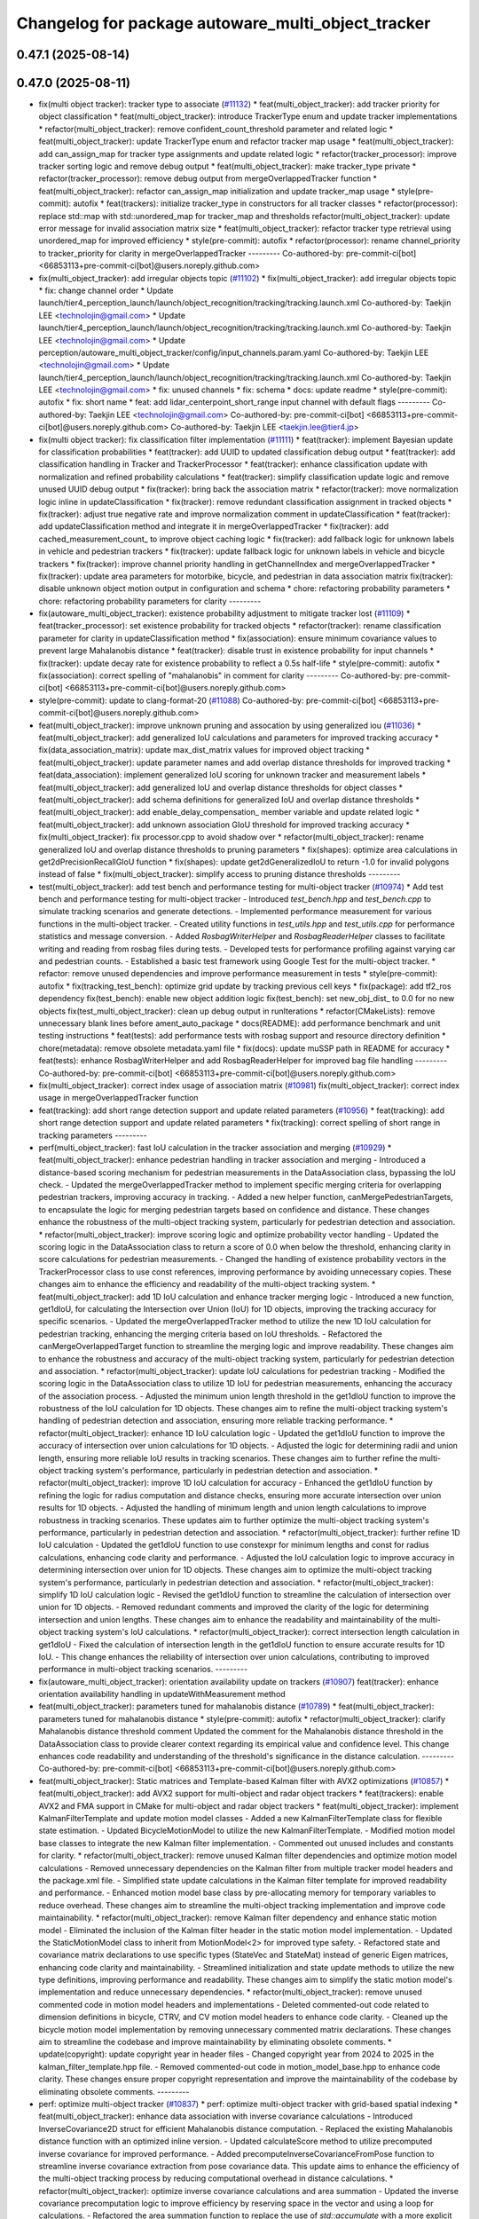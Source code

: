 ^^^^^^^^^^^^^^^^^^^^^^^^^^^^^^^^^^^^^^^^^^^^^^^^^^^
Changelog for package autoware_multi_object_tracker
^^^^^^^^^^^^^^^^^^^^^^^^^^^^^^^^^^^^^^^^^^^^^^^^^^^

0.47.1 (2025-08-14)
-------------------

0.47.0 (2025-08-11)
-------------------
* fix(multi object tracker): tracker type to associate (`#11132 <https://github.com/autowarefoundation/autoware_universe/issues/11132>`_)
  * feat(multi_object_tracker): add tracker priority for object classification
  * feat(multi_object_tracker): introduce TrackerType enum and update tracker implementations
  * refactor(multi_object_tracker): remove confident_count_threshold parameter and related logic
  * feat(multi_object_tracker): update TrackerType enum and refactor tracker map usage
  * feat(multi_object_tracker): add can_assign_map for tracker type assignments and update related logic
  * refactor(tracker_processor): improve tracker sorting logic and remove debug output
  * feat(multi_object_tracker): make tracker_type private
  * refactor(tracker_processor): remove debug output from mergeOverlappedTracker function
  * feat(multi_object_tracker): refactor can_assign_map initialization and update tracker_map usage
  * style(pre-commit): autofix
  * feat(trackers): initialize tracker_type in constructors for all tracker classes
  * refactor(processor): replace std::map with std::unordered_map for tracker_map and thresholds
  refactor(multi_object_tracker): update error message for invalid association matrix size
  * feat(multi_object_tracker): refactor tracker type retrieval using unordered_map for improved efficiency
  * style(pre-commit): autofix
  * refactor(processor): rename channel_priority to tracker_priority for clarity in mergeOverlappedTracker
  ---------
  Co-authored-by: pre-commit-ci[bot] <66853113+pre-commit-ci[bot]@users.noreply.github.com>
* fix(multi_object_tracker): add irregular objects topic (`#11102 <https://github.com/autowarefoundation/autoware_universe/issues/11102>`_)
  * fix(multi_object_tracker): add irregular objects topic
  * fix: change channel order
  * Update launch/tier4_perception_launch/launch/object_recognition/tracking/tracking.launch.xml
  Co-authored-by: Taekjin LEE <technolojin@gmail.com>
  * Update launch/tier4_perception_launch/launch/object_recognition/tracking/tracking.launch.xml
  Co-authored-by: Taekjin LEE <technolojin@gmail.com>
  * Update perception/autoware_multi_object_tracker/config/input_channels.param.yaml
  Co-authored-by: Taekjin LEE <technolojin@gmail.com>
  * Update launch/tier4_perception_launch/launch/object_recognition/tracking/tracking.launch.xml
  Co-authored-by: Taekjin LEE <technolojin@gmail.com>
  * fix: unused channels
  * fix: schema
  * docs: update readme
  * style(pre-commit): autofix
  * fix: short name
  * feat: add lidar_centerpoint_short_range input channel with default flags
  ---------
  Co-authored-by: Taekjin LEE <technolojin@gmail.com>
  Co-authored-by: pre-commit-ci[bot] <66853113+pre-commit-ci[bot]@users.noreply.github.com>
  Co-authored-by: Taekjin LEE <taekjin.lee@tier4.jp>
* fix(multi object tracker): fix classification filter implementation (`#11111 <https://github.com/autowarefoundation/autoware_universe/issues/11111>`_)
  * feat(tracker): implement Bayesian update for classification probabilities
  * feat(tracker): add UUID to updated classification debug output
  * feat(tracker): add classification handling in Tracker and TrackerProcessor
  * feat(tracker): enhance classification update with normalization and refined probability calculations
  * feat(tracker): simplify classification update logic and remove unused UUID debug output
  * fix(tracker): bring back the association matrix
  * refactor(tracker): move normalization logic inline in updateClassification
  * fix(tracker): remove redundant classification assignment in tracked objects
  * fix(tracker): adjust true negative rate and improve normalization comment in updateClassification
  * feat(tracker): add updateClassification method and integrate it in mergeOverlappedTracker
  * fix(tracker): add cached_measurement_count\_ to improve object caching logic
  * fix(tracker): add fallback logic for unknown labels in vehicle and pedestrian trackers
  * fix(tracker): update fallback logic for unknown labels in vehicle and bicycle trackers
  * fix(tracker): improve channel priority handling in getChannelIndex and mergeOverlappedTracker
  * fix(tracker): update area parameters for motorbike, bicycle, and pedestrian in data association matrix
  fix(tracker): disable unknown object motion output in configuration and schema
  * chore: refactoring probability parameters
  * chore: refactoring probability parameters for clarity
  ---------
* fix(autoware_multi_object_tracker): existence probability adjustment to mitigate tracker lost  (`#11109 <https://github.com/autowarefoundation/autoware_universe/issues/11109>`_)
  * feat(tracker_processor): set existence probability for tracked objects
  * refactor(tracker): rename classification parameter for clarity in updateClassification method
  * fix(association): ensure minimum covariance values to prevent large Mahalanobis distance
  * feat(tracker): disable trust in existence probability for input channels
  * fix(tracker): update decay rate for existence probability to reflect a 0.5s half-life
  * style(pre-commit): autofix
  * fix(association): correct spelling of "mahalanobis" in comment for clarity
  ---------
  Co-authored-by: pre-commit-ci[bot] <66853113+pre-commit-ci[bot]@users.noreply.github.com>
* style(pre-commit): update to clang-format-20 (`#11088 <https://github.com/autowarefoundation/autoware_universe/issues/11088>`_)
  Co-authored-by: pre-commit-ci[bot] <66853113+pre-commit-ci[bot]@users.noreply.github.com>
* feat(multi_object_tracker): improve unknown pruning and assocation by using generalized iou (`#11036 <https://github.com/autowarefoundation/autoware_universe/issues/11036>`_)
  * feat(multi_object_tracker): add generalized IoU calculations and parameters for improved tracking accuracy
  * fix(data_association_matrix): update max_dist_matrix values for improved object tracking
  * feat(multi_object_tracker): update parameter names and add overlap distance thresholds for improved tracking
  * feat(data_association): implement generalized IoU scoring for unknown tracker and measurement labels
  * feat(multi_object_tracker): add generalized IoU and overlap distance thresholds for object classes
  * feat(multi_object_tracker): add schema definitions for generalized IoU and overlap distance thresholds
  * feat(multi_object_tracker): add enable_delay_compensation\_ member variable and update related logic
  * feat(multi_object_tracker): add unknown association GIoU threshold for improved tracking accuracy
  * fix(multi_object_tracker): fix processor.cpp to avoid shadow over
  * refactor(multi_object_tracker): rename generalized IoU and overlap distance thresholds to pruning parameters
  * fix(shapes): optimize area calculations in get2dPrecisionRecallGIoU function
  * fix(shapes): update get2dGeneralizedIoU to return -1.0 for invalid polygons instead of false
  * fix(multi_object_tracker): simplify access to pruning distance thresholds
  ---------
* test(multi_object_tracker): add test bench and performance testing for multi-object tracker (`#10974 <https://github.com/autowarefoundation/autoware_universe/issues/10974>`_)
  * Add test bench and performance testing for multi-object tracker
  - Introduced `test_bench.hpp` and `test_bench.cpp` to simulate tracking scenarios and generate detections.
  - Implemented performance measurement for various functions in the multi-object tracker.
  - Created utility functions in `test_utils.hpp` and `test_utils.cpp` for performance statistics and message conversion.
  - Added `RosbagWriterHelper` and `RosbagReaderHelper` classes to facilitate writing and reading from rosbag files during tests.
  - Developed tests for performance profiling against varying car and pedestrian counts.
  - Established a basic test framework using Google Test for the multi-object tracker.
  * refactor: remove unused dependencies and improve performance measurement in tests
  * style(pre-commit): autofix
  * fix(tracking_test_bench): optimize grid update by tracking previous cell keys
  * fix(package): add tf2_ros dependency
  fix(test_bench): enable new object addition logic
  fix(test_bench): set new_obj_dist\_ to 0.0 for no new objects
  fix(test_multi_object_tracker): clean up debug output in runIterations
  * refactor(CMakeLists): remove unnecessary blank lines before ament_auto_package
  * docs(README): add performance benchmark and unit testing instructions
  * feat(tests): add performance tests with rosbag support and resource directory definition
  * chore(metadata): remove obsolete metadata.yaml file
  * fix(docs): update muSSP path in README for accuracy
  * feat(tests): enhance RosbagWriterHelper and add RosbagReaderHelper for improved bag file handling
  ---------
  Co-authored-by: pre-commit-ci[bot] <66853113+pre-commit-ci[bot]@users.noreply.github.com>
* fix(multi_object_tracker): correct index usage of association matrix (`#10981 <https://github.com/autowarefoundation/autoware_universe/issues/10981>`_)
  fix(multi_object_tracker): correct index usage in mergeOverlappedTracker function
* feat(tracking): add short range detection support and update related parameters (`#10956 <https://github.com/autowarefoundation/autoware_universe/issues/10956>`_)
  * feat(tracking): add short range detection support and update related parameters
  * fix(tracking): correct spelling of short range in tracking parameters
  ---------
* perf(multi_object_tracker): fast IoU calculation in the tracker association and merging (`#10929 <https://github.com/autowarefoundation/autoware_universe/issues/10929>`_)
  * feat(multi_object_tracker): enhance pedestrian handling in tracker association and merging
  - Introduced a distance-based scoring mechanism for pedestrian measurements in the DataAssociation class, bypassing the IoU check.
  - Updated the mergeOverlappedTracker method to implement specific merging criteria for overlapping pedestrian trackers, improving accuracy in tracking.
  - Added a new helper function, canMergePedestrianTargets, to encapsulate the logic for merging pedestrian targets based on confidence and distance.
  These changes enhance the robustness of the multi-object tracking system, particularly for pedestrian detection and association.
  * refactor(multi_object_tracker): improve scoring logic and optimize probability vector handling
  - Updated the scoring logic in the DataAssociation class to return a score of 0.0 when below the threshold, enhancing clarity in score calculations for pedestrian measurements.
  - Changed the handling of existence probability vectors in the TrackerProcessor class to use const references, improving performance by avoiding unnecessary copies.
  These changes aim to enhance the efficiency and readability of the multi-object tracking system.
  * feat(multi_object_tracker): add 1D IoU calculation and enhance tracker merging logic
  - Introduced a new function, get1dIoU, for calculating the Intersection over Union (IoU) for 1D objects, improving the tracking accuracy for specific scenarios.
  - Updated the mergeOverlappedTracker method to utilize the new 1D IoU calculation for pedestrian tracking, enhancing the merging criteria based on IoU thresholds.
  - Refactored the canMergeOverlappedTarget function to streamline the merging logic and improve readability.
  These changes aim to enhance the robustness and accuracy of the multi-object tracking system, particularly for pedestrian detection and association.
  * refactor(multi_object_tracker): update IoU calculations for pedestrian tracking
  - Modified the scoring logic in the DataAssociation class to utilize 1D IoU for pedestrian measurements, enhancing the accuracy of the association process.
  - Adjusted the minimum union length threshold in the get1dIoU function to improve the robustness of the IoU calculation for 1D objects.
  These changes aim to refine the multi-object tracking system's handling of pedestrian detection and association, ensuring more reliable tracking performance.
  * refactor(multi_object_tracker): enhance 1D IoU calculation logic
  - Updated the get1dIoU function to improve the accuracy of intersection over union calculations for 1D objects.
  - Adjusted the logic for determining radii and union length, ensuring more reliable IoU results in tracking scenarios.
  These changes aim to further refine the multi-object tracking system's performance, particularly in pedestrian detection and association.
  * refactor(multi_object_tracker): improve 1D IoU calculation for accuracy
  - Enhanced the get1dIoU function by refining the logic for radius computation and distance checks, ensuring more accurate intersection over union results for 1D objects.
  - Adjusted the handling of minimum length and union length calculations to improve robustness in tracking scenarios.
  These updates aim to further optimize the multi-object tracking system's performance, particularly in pedestrian detection and association.
  * refactor(multi_object_tracker): further refine 1D IoU calculation
  - Updated the get1dIoU function to use constexpr for minimum lengths and const for radius calculations, enhancing code clarity and performance.
  - Adjusted the IoU calculation logic to improve accuracy in determining intersection over union for 1D objects.
  These changes aim to optimize the multi-object tracking system's performance, particularly in pedestrian detection and association.
  * refactor(multi_object_tracker): simplify 1D IoU calculation logic
  - Revised the get1dIoU function to streamline the calculation of intersection over union for 1D objects.
  - Removed redundant comments and improved the clarity of the logic for determining intersection and union lengths.
  These changes aim to enhance the readability and maintainability of the multi-object tracking system's IoU calculations.
  * refactor(multi_object_tracker): correct intersection length calculation in get1dIoU
  - Fixed the calculation of intersection length in the get1dIoU function to ensure accurate results for 1D IoU.
  - This change enhances the reliability of intersection over union calculations, contributing to improved performance in multi-object tracking scenarios.
  ---------
* fix(autoware_multi_object_tracker): orientation availability update on trackers (`#10907 <https://github.com/autowarefoundation/autoware_universe/issues/10907>`_)
  feat(tracker): enhance orientation availability handling in updateWithMeasurement method
* feat(multi_object_tracker):  parameters tuned for mahalanobis distance (`#10789 <https://github.com/autowarefoundation/autoware_universe/issues/10789>`_)
  * feat(multi_object_tracker):  parameters tuned for mahalanobis distance
  * style(pre-commit): autofix
  * refactor(multi_object_tracker): clarify Mahalanobis distance threshold comment
  Updated the comment for the Mahalanobis distance threshold in the DataAssociation class to provide clearer context regarding its empirical value and confidence level. This change enhances code readability and understanding of the threshold's significance in the distance calculation.
  ---------
  Co-authored-by: pre-commit-ci[bot] <66853113+pre-commit-ci[bot]@users.noreply.github.com>
* feat(multi_object_tracker):  Static matrices and Template-based Kalman filter with AVX2 optimizations (`#10857 <https://github.com/autowarefoundation/autoware_universe/issues/10857>`_)
  * feat(multi_object_tracker): add AVX2 support for multi-object and radar object trackers
  * feat(trackers): enable AVX2 and FMA support in CMake for multi-object and radar object trackers
  * feat(multi_object_tracker): implement KalmanFilterTemplate and update motion model classes
  - Added a new KalmanFilterTemplate class for flexible state estimation.
  - Updated BicycleMotionModel to utilize the new KalmanFilterTemplate.
  - Modified motion model base classes to integrate the new Kalman filter implementation.
  - Commented out unused includes and constants for clarity.
  * refactor(multi_object_tracker): remove unused Kalman filter dependencies and optimize motion model calculations
  - Removed unnecessary dependencies on the Kalman filter from multiple tracker model headers and the package.xml file.
  - Simplified state update calculations in the Kalman filter template for improved readability and performance.
  - Enhanced motion model base class by pre-allocating memory for temporary variables to reduce overhead.
  These changes aim to streamline the multi-object tracking implementation and improve code maintainability.
  * refactor(multi_object_tracker): remove Kalman filter dependency and enhance static motion model
  - Eliminated the inclusion of the Kalman filter header in the static motion model implementation.
  - Updated the StaticMotionModel class to inherit from MotionModel<2> for improved type safety.
  - Refactored state and covariance matrix declarations to use specific types (StateVec and StateMat) instead of generic Eigen matrices, enhancing code clarity and maintainability.
  - Streamlined initialization and state update methods to utilize the new type definitions, improving performance and readability.
  These changes aim to simplify the static motion model's implementation and reduce unnecessary dependencies.
  * refactor(multi_object_tracker): remove unused commented code in motion model headers and implementations
  - Deleted commented-out code related to dimension definitions in bicycle, CTRV, and CV motion model headers to enhance code clarity.
  - Cleaned up the bicycle motion model implementation by removing unnecessary commented matrix declarations.
  These changes aim to streamline the codebase and improve maintainability by eliminating obsolete comments.
  * update(copyright): update copyright year in header files
  - Changed copyright year from 2024 to 2025 in the kalman_filter_template.hpp file.
  - Removed commented-out code in motion_model_base.hpp to enhance code clarity.
  These changes ensure proper copyright representation and improve the maintainability of the codebase by eliminating obsolete comments.
  ---------
* perf: optimize multi-object tracker  (`#10837 <https://github.com/autowarefoundation/autoware_universe/issues/10837>`_)
  * perf: optimize multi-object tracker with grid-based spatial indexing
  * feat(multi_object_tracker): enhance data association with inverse covariance calculations
  - Introduced InverseCovariance2D struct for efficient Mahalanobis distance computation.
  - Replaced the existing Mahalanobis distance function with an optimized inline version.
  - Updated calculateScore method to utilize precomputed inverse covariance for improved performance.
  - Added precomputeInverseCovarianceFromPose function to streamline inverse covariance extraction from pose covariance data.
  This update aims to enhance the efficiency of the multi-object tracking process by reducing computational overhead in distance calculations.
  * refactor(multi_object_tracker): optimize inverse covariance calculations and area summation
  - Updated the inverse covariance precomputation logic to improve efficiency by reserving space in the vector and using a loop for calculations.
  - Refactored the area summation function to replace the use of `std::accumulate` with a more explicit loop for clarity and potential performance gains.
  - Enhanced eigenvalue calculation in the tracker model for better performance with a direct approach for 2x2 matrices.
  These changes aim to streamline the multi-object tracking process and improve computational efficiency.
  * refactor(multi_object_tracker): clean up code and remove unused benchmarking
  - Removed commented-out test code from CMakeLists.txt to streamline the build process.
  - Eliminated unused benchmarking code and associated variables from association.cpp to enhance readability and maintainability.
  - Refactored area summation in shapes.cpp to use a more concise approach with `std::accumulate`.
  These changes aim to improve code clarity and reduce unnecessary complexity in the multi-object tracker module.
  * refactor(multi_object_tracker): rename variable for clarity in association calculations
  - Renamed `inv_covs` to `inverse_covariances` for improved readability and understanding of the code.
  - Updated references in the `calcScoreMatrix` method to reflect the new variable name.
  These changes enhance code clarity without altering functionality in the multi-object tracking module.
  * refactor(multi_object_tracker): rename inverse covariance variable for clarity
  - Renamed `inverse_covariances` to `tracker_inverse_covariances` in the `calcScoreMatrix` method to enhance code readability.
  - Removed unused commented-out code related to covariance calculation.
  These changes improve the clarity of the multi-object tracking code without affecting its functionality.
  * refactor(association): remove unused Mahalanobis distance function
  - Deleted the inline `getMahalanobisDistance` function from the association module as it was not utilized in the current implementation. This cleanup enhances code maintainability and readability.
  ---------
  Co-authored-by: Taekjin LEE <taekjin.lee@tier4.jp>
* feat(autoware_multi_object_tracker): unknown as static object (`#10771 <https://github.com/autowarefoundation/autoware_universe/issues/10771>`_)
  * feat(multi_object_tracker): add unknown object velocity estimation feature
  - Introduced a new parameter `enable_unknown_object_velocity_estimation` in the configuration to control velocity estimation for unknown objects.
  - Updated the `UnknownTracker` class to accept a boolean flag for enabling velocity estimation, modifying its behavior accordingly.
  - Adjusted the `createNewTracker` method to utilize the new configuration parameter when instantiating `UnknownTracker`.
  - Enhanced the logic in the `UnknownTracker` methods to conditionally execute based on the velocity estimation flag.
  This change improves the tracking capabilities by allowing for optional velocity estimation of unknown objects.
  * fix(unknown_tracker): correct velocity estimation logic in UnknownTracker
  - Removed the unnecessary check for `enable_velocity_estimation\_` when accessing object velocity.
  - Updated the predict method to return true when velocity estimation is not enabled, simplifying the control flow.
  These changes enhance the clarity and functionality of the UnknownTracker's velocity estimation process.
  * style(pre-commit): autofix
  * feat(static_motion_model): implement static motion model for unknown tracker
  - Added a new StaticMotionModel class to handle tracking without velocity estimation.
  - Integrated StaticMotionModel into the UnknownTracker, allowing it to switch between dynamic and static motion models based on the velocity estimation flag.
  - Updated initialization and state prediction methods to accommodate the new static model, enhancing tracking capabilities for stationary objects.
  This change improves the flexibility and robustness of the tracking system by enabling static tracking when velocity estimation is not applicable.
  * style(pre-commit): autofix
  * Revert "style(pre-commit): autofix"
  This reverts commit 4bbfa0e8df70b5e29880a808176a97cdc889f413.
  * Revert "feat(static_motion_model): implement static motion model for unknown tracker"
  This reverts commit 7984b448f16e26c845ab0ad3b37403e1e2dc68ac.
  * Revert "Revert "feat(static_motion_model): implement static motion model for unknown tracker""
  This reverts commit 87fd7f63d34fef644874476a477ba0d041099712.
  * feat(unknown_tracker): enhance tracking with improved motion model and local offset adjustment
  - Updated the UnknownTracker to better handle velocity estimation, allowing for dynamic and static motion models based on the `enable_velocity_estimation\_` flag.
  - Improved initialization of motion parameters and covariance matrices for both dynamic and static models.
  - Added logic to adjust footprint points based on local offsets derived from the object's pose, enhancing tracking accuracy.
  - Refactored code for clarity and maintainability, ensuring consistent handling of object states.
  These changes significantly improve the tracking capabilities and robustness of the UnknownTracker in various scenarios.
  * fix(unknown_tracker): adjust motion model parameters for improved tracking
  - Updated the standard deviation values for the motion model in the UnknownTracker to enhance tracking accuracy.
  - Removed unnecessary commented code to improve code clarity.
  These changes refine the motion model's performance, particularly in static scenarios.
  * refactor(shapes): optimize bounding box calculation in convertConvexHullToBoundingBox
  - Introduced local variable for footprint points to enhance readability and performance.
  - Pre-allocated boundary values using the first point to reduce unnecessary comparisons.
  - Replaced std::max and std::min with direct comparisons for efficiency.
  - Simplified center calculation to avoid redundant operations.
  - Used references in footprint point adjustments to minimize copying.
  These changes improve the efficiency and clarity of the bounding box calculation process in the object model.
  * refactor(unknown_tracker): optimize offset calculation and improve readability
  - Introduced local variables for original position coordinates to enhance clarity.
  - Simplified the transformation of global offsets to local coordinates by pre-calculating rotation values.
  - Streamlined footprint point adjustments to improve performance and maintainability.
  These changes enhance the efficiency and readability of the UnknownTracker's object tracking logic.
  * style(pre-commit): autofix
  * chore: adjust motion model parameter q_stddev_x
  * feat(multi_object_tracker): enhance tracking capabilities with new parameters and method adjustments
  - Enabled unknown object velocity estimation and added an option for position extrapolation in the multi-object tracker configuration.
  - Updated the `getTrackedObject` method across various tracker models to include a `to_publish` parameter, allowing for more flexible object retrieval.
  - Adjusted the implementation of `getTrackedObject` in the `UnknownTracker` to conditionally limit time based on the latest measurement when extrapolation is disabled.
  These changes improve the flexibility and accuracy
  of the tracking system, particularly in handling unknown objects.
  * fix(unknown_tracker): update motion model parameters for enhanced tracking accuracy
  - Increased the standard deviation values for the motion model parameters in the UnknownTracker to improve tracking performance.
  - Adjusted q_stddev_x and q_stddev_y to 1.5, and q_stddev_vx and q_stddev_vy to 9.8 * 0.5, optimizing the model for better responsiveness.
  These changes refine the motion model's effectiveness, particularly in dynamic tracking scenarios.
  * refactor(unknown_tracker): rename extrapolation parameter and adjust logic for motion output
  - Renamed the parameter `enable_unknown_object_extrapolation` to `enable_unknown_object_motion_output` for clarity in configuration.
  - Updated the `UnknownTracker` class to reflect this change, modifying constructor and method signatures accordingly.
  - Adjusted logic in `getTrackedObject` to handle motion output conditions, ensuring proper behavior when motion output is disabled.
  These changes enhance the clarity and functionality of the tracking system, particularly in managing unknown object states.
  * feat(unknown_tracker): add last_shape and last_pose for improved tracking state management
  - Introduced `last_shape\_` and `last_pose\_` members to the `UnknownTracker` class to maintain the previous state of the tracked object.
  - Updated the `measure` method to store the current pose in `last_pose\_` for future reference.
  - Modified the `getTrackedObject` method to utilize `last_pose\_` when motion output is disabled, ensuring consistent object pose retrieval.
  These enhancements improve the tracking system's ability to manage and reference the state of unknown objects effectively.
  * feat(multi_object_tracker): add parameters for unknown object velocity estimation
  - Introduced `enable_unknown_object_velocity_estimation` and `enable_unknown_object_motion_output` parameters to the multi-object tracker schema.
  - These additions allow for enhanced tracking capabilities by enabling velocity estimation and exporting unknown object velocity.
  This update improves the flexibility and functionality of the tracking system in handling unknown objects.
  ---------
  Co-authored-by: pre-commit-ci[bot] <66853113+pre-commit-ci[bot]@users.noreply.github.com>
* Contributors: Mete Fatih Cırıt, Taekjin LEE, badai nguyen, lei.gu

0.46.0 (2025-06-20)
-------------------
* Merge remote-tracking branch 'upstream/main' into tmp/TaikiYamada/bump_version_base
* feat: add adaptive covariance threshold for tracker lifecycle management (`#10743 <https://github.com/autowarefoundation/autoware_universe/issues/10743>`_)
  * feat: add adaptive covariance threshold for tracker lifecycle management
  * fix: exclude equal condition when distance is 0 (potential bug)
  fix: remove unnecessary else
  chore: add variable name for adaptive covariance calculation formula
  refactor: store ego pose info in TrackerProcessor
  * style(pre-commit): autofix
  * fix: error in variable name
  * feat: use cache to store pre-calculated adaptive threshold components
  perf: replace divide and exp function in formula with alternatives to reduce computational cost
  fix: correct wrong modification on if condition
  fix: remove unused function definition
  * fix: rebase conflict
  * perf: use distance_sq to remove runtime root square for faster computation
  fix: add missed library inclusion
  * fix: add missed source file to CMakeList
  ---------
  Co-authored-by: Jian Kang <jian.kang@tier4.jp>
  Co-authored-by: pre-commit-ci[bot] <66853113+pre-commit-ci[bot]@users.noreply.github.com>
* fix(multi_object_tracker): correct area calculation for cylinder shape in getArea function (`#10790 <https://github.com/autowarefoundation/autoware_universe/issues/10790>`_)
  fix(multi_object_tracker): correct area calculation for CYLINDER shape in getArea function
  Updated the area calculation for the CYLINDER shape to use a quarter of the cylinder's base area, ensuring accurate area representation in the multi-object tracker.
* perf(autoware_multi_object_tracker): tracker association and merge process efficiency improvement (`#10744 <https://github.com/autowarefoundation/autoware_universe/issues/10744>`_)
  * feat(multi_object_tracker): implement caching for tracked objects
  - Added caching mechanism in Tracker class to store and retrieve DynamicObject instances based on time.
  - Introduced methods to update, retrieve, and remove cached objects.
  - Updated PedestrianTracker and VehicleTracker to utilize the caching functionality during object tracking.
  This enhancement improves the efficiency of object retrieval in the tracking process.
  * refactor(multi_object_tracker): remove unnecessary ScopedTimeTrack instantiation
  - Eliminated the ScopedTimeTrack pointer from the canMergeOverlappedTarget method to streamline the code.
  - This change simplifies the function without affecting its logic or performance.
  * style(pre-commit): autofix
  * refactor(multi_object_tracker): optimize cache handling and streamline sorting logic
  - Changed cached_time\_ from rclcpp::Time to int for improved efficiency in the Tracker class.
  - Updated methods to handle cached time as nanoseconds directly, simplifying cache management.
  - Removed unnecessary ScopedTimeTrack instantiations in the mergeOverlappedTracker method to enhance code clarity and performance.
  - Streamlined the sorting logic for list_tracker\_ to eliminate redundant scopes, improving readability.
  * refactor(multi_object_tracker): change cached_time\_ type to rclcpp::Time for improved cache management
  - Updated cached_time\_ from int to rclcpp::Time to enhance type safety and clarity in cache handling.
  - Modified related methods to accommodate the new type, ensuring consistent time comparisons and cache updates.
  - This change simplifies the cache management logic in the Tracker class.
  * refactor(multi_object_tracker): remove unused boost_polygon_utils includes
  - Eliminated unnecessary inclusion of <autoware_utils/geometry/boost_polygon_utils.hpp> from PedestrianTracker, UnknownTracker, and VehicleTracker files.
  - This cleanup reduces dependencies and improves code clarity without affecting functionality.
  * feat(multi_object_tracker): integrate TimeKeeper for performance tracking
  - Added a shared pointer for TimeKeeper in the DataAssociation class to enable performance tracking of association methods.
  - Implemented ScopedTimeTrack in the assign and calcScoreMatrix methods to measure execution time.
  - Updated TrackerProcessor to set the TimeKeeper for the association, enhancing performance monitoring capabilities.
  - Adjusted marker lifetime in TrackerObjectDebugger for improved visualization timing.
  * feat(multi_object_tracker): add area attribute to DynamicObject and refine distance calculation
  - Introduced a new 'area' attribute in the DynamicObject structure to enhance object representation.
  - Updated the Mahalanobis distance calculation to return the squared distance directly, improving performance and clarity.
  - Refined angle gate logic to ensure proper threshold checks for angle comparisons in the DataAssociation class.
  * style(pre-commit): autofix
  * feat(multi_object_tracker): enhance area calculations and update distance metrics
  - Added a new function to calculate the area of different shape types, improving object representation.
  - Updated the distance calculation in the DataAssociation class to use squared distance for performance optimization.
  - Refined area gate logic to utilize the new area attribute in DynamicObject, ensuring accurate object scoring during tracking.
  * fix(multi_object_tracker): optimize yaw angle calculation for object tracking
  - Refactored the yaw angle calculation in the getFormedYawAngle function to improve accuracy and performance.
  - Replaced the previous fixed measurement logic with a more efficient raw difference calculation and fast modulo operation.
  - Enhanced front/back and side distinction handling for angle comparisons, ensuring correct angle thresholds are applied.
  * refactor(multi_object_tracker): optimize distance calculations and improve configuration handling
  - Refactored the Mahalanobis distance calculation to eliminate intermediate vector creation, enhancing performance.
  - Updated distance checks in DataAssociation and TrackerProcessor to use squared distances for efficiency.
  - Added pre-processing of configuration matrices in MultiObjectTracker to ensure proper initialization of distance and angle thresholds.
  * refactor(multi_object_tracker): simplify id management in TrackerObjectDebugger
  - Removed the handling of previous and current IDs in the TrackerObjectDebugger class to streamline the marker management process.
  - Eliminated unnecessary clearing and updating of ID sets, improving code clarity and reducing complexity in the reset and process methods.
  * feat(multi_object_tracker): implement R-tree for efficient spatial indexing in DataAssociation
  - Introduced an R-tree structure for spatial indexing of trackers, enhancing the efficiency of distance calculations during object association.
  - Added a method to update maximum search distances based on configuration, optimizing the association process.
  - Refactored the score matrix calculation to utilize the R-tree for querying nearby trackers, improving performance in the assignment of measurements to tracked objects.
  * feat(multi_object_tracker): enhance tracker merging with R-tree spatial indexing
  - Implemented a two-pass merging process for overlapping trackers, utilizing an R-tree for efficient spatial queries.
  - Introduced a TrackerData structure to pre-filter and store valid tracker information, improving data handling.
  - Optimized the merging logic by calculating IoU only when necessary and marking merged trackers for removal.
  - Updated distance calculations to leverage squared distances for performance improvements.
  * chore: avoid override
  * feat(multi_object_tracker): add time attribute to tracked objects in trackers
  - Updated the PedestrianTracker and VehicleTracker classes to include a time attribute in the tracked object structure.
  - Ensured that the time is set when retrieving tracked objects, enhancing the temporal accuracy of tracking data.
  * feat(multi_object_tracker): optimize tracker removal process in mergeOverlappedTracker
  - Introduced an unordered_set for efficient batch removal of merged trackers, improving performance during the final pass of tracker merging.
  - Removed commented-out code for clarity and streamlined the merging logic.
  * feat(multi_object_tracker): optimize R-tree insertion for tracker data
  - Refactored the insertion of tracker data into the R-tree by using a vector to batch insert points, improving performance during spatial indexing.
  - Updated both DataAssociation and TrackerProcessor classes to implement this optimization, enhancing overall efficiency in tracker management.
  ---------
  Co-authored-by: pre-commit-ci[bot] <66853113+pre-commit-ci[bot]@users.noreply.github.com>
* chore(multi_object_tracker): multi channel multi-object-tracker, set topic by launcher (`#10577 <https://github.com/autowarefoundation/autoware_universe/issues/10577>`_)
  * fix(multi_object_tracker): update input channel configuration and reduce max channel size
  * fix(tracking): update input channels and correct radar detection topic names
  * fix(tracking): update radar detection channel and remove deprecated parameters
  * fix(tracking): update input arguments for detection channels and objects in tracking.launch.xml
  * fix(tracking): simplify conditionals for radar and camera lidar fusion in tracking.launch.xml
  * fix(multi_object_tracker): remove deprecated input channel topics from schema
  * fix(multi_object_tracker): update output argument naming for consistency in launch files and publisher
  * docs(multi_object_tracker): update README input channel configuration to reflect type changes
  * Update README.md
  * style(pre-commit): autofix
  ---------
  Co-authored-by: pre-commit-ci[bot] <66853113+pre-commit-ci[bot]@users.noreply.github.com>
* fix(autoware_multi_object_tracker): bug fix of anchor point (`#10722 <https://github.com/autowarefoundation/autoware_universe/issues/10722>`_)
  * fix(shapes): correct anchor point calculation logic and improve precision check for anchor vector
  * fix(shapes): enhance anchor point offset logic to improve precision and handle edge cases
  * fix(shapes): revert wrong fix with readability improvement
  ---------
* fix(autoware_multi_object_tracker): update Mahalanobis distance threshold for data association (`#10648 <https://github.com/autowarefoundation/autoware_universe/issues/10648>`_)
  * refactor(autoware_multi_object_tracker): update Mahalanobis distance threshold for data association
  Changed the Mahalanobis distance threshold from 3.035 to a new critical value of 3.717, corresponding to a 99.99% confidence level for improved accuracy in object tracking.
  * style(pre-commit): autofix
  * refactor(autoware_multi_object_tracker): rename Mahalanobis distance threshold for clarity
  Updated the Mahalanobis distance threshold variable name to better reflect its purpose in the data association process, enhancing code readability.
  ---------
  Co-authored-by: pre-commit-ci[bot] <66853113+pre-commit-ci[bot]@users.noreply.github.com>
* Contributors: Kang, Taekjin LEE, TaikiYamada4

0.45.0 (2025-05-22)
-------------------
* Merge remote-tracking branch 'origin/main' into tmp/notbot/bump_version_base
* chore: perception code owner update (`#10645 <https://github.com/autowarefoundation/autoware_universe/issues/10645>`_)
  * chore: update maintainers in multiple perception packages
  * Revert "chore: update maintainers in multiple perception packages"
  This reverts commit f2838c33d6cd82bd032039e2a12b9cb8ba6eb584.
  * chore: update maintainers in multiple perception packages
  * chore: add Kok Seang Tan as maintainer in multiple perception packages
  ---------
* feat(autoware_multi_object_tracker): tracker confidence check by its uncertainty (`#10378 <https://github.com/autowarefoundation/autoware_universe/issues/10378>`_)
  * preparation
  * feat(autoware_multi_object_tracker): enhance matrix initialization and add debug logging for tracker removal
  * feat(autoware_multi_object_tracker): integrate max distance matrix for tracker removal logic
  * refactor(autoware_multi_object_tracker): remove debug logging for tracker removal process
  style(pre-commit): autofix
  * refactor(autoware_multi_object_tracker): remove unused string include in association.cpp
  * refactor(autoware_multi_object_tracker): remove commented debug logging in association.cpp
  * refactor(autoware_multi_object_tracker): remove distance_threshold parameter and update related configurations
  * refactor(tracker): implement isConfidentTracker method for object confidence assessment
  * refactor(tracker): rename isConfidentTracker to isConfident and add isExpired method for object status management
  * refactor(tracker): enhance updateWithoutMeasurement and isExpired methods for improved object status management
  * refactor(tracker): adjust confidence and expiration thresholds for improved tracking accuracy
  * refactor(tracker): add position covariance methods and improve confidence assessment logic
  * refactor(tracker): add total existence probability calculation and improve debug output
  * refactor(tracker): enhance debug output for expiration checks and adjust minor axis threshold
  * refactor(tracker): simplify overlap removal logic by introducing canRemoveOverlappedTarget method
  refactor(tracker): improve code readability by formatting and enhancing overlap removal logic
  refactor(tracker): enhance UUID handling and improve confidence checks in tracker logic
  refactor(tracker): improve debug output for confidence and expiration checks
  * refactor(tracker): optimize overlap removal by using list iteration instead of sorting
  * refactor(tracker): simplify existence probability retrieval and enhance code clarity
  * refactor(debugger): streamline existence probability retrieval in TrackerObjectDebugger
  * feat(tracker): add time parameter to position covariance and confidence checks
  * refactor(tracker): enhance confidence checks by refining covariance thresholds and improving debug output
  style(pre-commit): autofix
  refactor(tracker): comment out debug messages in confidence and expiration checks for cleaner output
  refactor(processor): simplify object retrieval in removeOverlappedTracker method
  * refactor(tracker): remove redundant debug messages and enhance expiration checks with constants
  * fix: set default value if the given existence probability is almost zero
  * feat: merge overlapped trackers probability
  * refactor(tracker): improve existence probability updates and add debug output for probability vectors
  * style(pre-commit): autofix
  * refactor(tracker): rename updateExistenceProbabilities to mergeExistenceProbabilities and simplify logic
  * refactor(tracker): remove debug output from mergeOverlappedTracker function
  * refactor(tracker): remove debug output for existence probabilities in mergeOverlappedTracker function
  * refactor(tracker): include string header and simplify UUID string retrieval
  * refactor(tracker): rename normalize parameter to clamp and update related logic
  * refactor(tracker): rename EXPIRED_CONFIDENCE_THRESHOLD to EXPIRED_PROBABILITY_THRESHOLD for clarity
  * refactor(tracker): add comment to clarify target removal condition in canMergeOverlappedTarget function
  * style(pre-commit): autofix
  * refactor(tracker): add validation checks for covariance matrix in getPositionCovarianceEigenSq and getPositionCovarianceSizeSq functions
  * refactor(tracker): improve covariance validation logging in getPositionCovarianceEigenSq and getPositionCovarianceSizeSq functions
  * refactor(tracker): optimize iterator handling in mergeOverlappedTracker function
  * refactor(types): change default_existence_probability type from double to float
  * refactor(tracker): rename getPositionCovarianceSizeSq to getPositionCovarianceDeterminant for clarity
  * refactor(tracker): update covariance thresholds to mitigate drawbacks
  * refactor(tracker): adjust covariance thresholds for confidence and expiration checks
  Updated the covariance thresholds in the Tracker class to improve confidence and expiration logic, enhancing the accuracy of object tracking.
  * fix: adjust existence probability threshold of expiration
  * refactor(tracker): improve UUID formatting in tracker_base.hpp
  Updated the UUID formatting logic in the Tracker class to use a constant for the UUID size and ensure proper type casting, enhancing code clarity and maintainability.
  * fix(types): cap existence probability to a maximum of 0.999
  Added a check to ensure that the existence probability does not exceed 0.999, addressing potential issues with overly high values that may not be set correctly.
  ---------
  Co-authored-by: pre-commit-ci[bot] <66853113+pre-commit-ci[bot]@users.noreply.github.com>
* fix(multi_object_tracker): remove unused function getMeasurementYaw (`#10527 <https://github.com/autowarefoundation/autoware_universe/issues/10527>`_)
* fix(multi_object_tracker): remove unused function isChannelSpawnEnabled (`#10528 <https://github.com/autowarefoundation/autoware_universe/issues/10528>`_)
* Contributors: Ryuta Kambe, Taekjin LEE, TaikiYamada4

0.44.2 (2025-06-10)
-------------------

0.44.1 (2025-05-01)
-------------------

0.44.0 (2025-04-18)
-------------------
* Merge remote-tracking branch 'origin/main' into humble
* feat(multi object tracker): tracker overlap threshold (`#10456 <https://github.com/autowarefoundation/autoware_universe/issues/10456>`_)
  * preparation
  * feat(autoware_multi_object_tracker): enhance matrix initialization and add debug logging for tracker removal
  * refactor(autoware_multi_object_tracker): replace vector matrices with Eigen matrices in AssociatorConfig
  * feat(autoware_multi_object_tracker): integrate max distance matrix for tracker removal logic
  * refactor(autoware_multi_object_tracker): remove debug logging for tracker removal process
  * style(pre-commit): autofix
  * refactor(autoware_multi_object_tracker): remove unused string include in association.cpp
  * refactor(autoware_multi_object_tracker): remove commented debug logging in association.cpp
  * refactor(autoware_multi_object_tracker): remove distance_threshold parameter and update related configurations
  * refactor(multi_object_tracker_node): change Eigen::Map to use const for matrix initialization
  ---------
  Co-authored-by: pre-commit-ci[bot] <66853113+pre-commit-ci[bot]@users.noreply.github.com>
* fix(multi_object_tracker): add required headers (`#10461 <https://github.com/autowarefoundation/autoware_universe/issues/10461>`_)
* fix(autoware_multi_object_tracker): fix bicycle renovation vector dimension (`#10449 <https://github.com/autowarefoundation/autoware_universe/issues/10449>`_)
  fix a bug in updateStatePoseVel
* feat(autoware_multi_object_tracker): implement time keeper (`#10431 <https://github.com/autowarefoundation/autoware_universe/issues/10431>`_)
  * feat(multi_object_tracker): integrate ScopedTimeTrack for detailed processing time tracking
  * feat(multi_object_tracker): add parameter for detailed processing time publishing
  ---------
* feat(autoware_multi_object_tracker): vehicle's ego frame as a parameter (`#10428 <https://github.com/autowarefoundation/autoware_universe/issues/10428>`_)
* feat(multi_object_tracker): add diagnostics warning when extrapolation time exceeds limit with latency guarantee enabled (`#10301 <https://github.com/autowarefoundation/autoware_universe/issues/10301>`_)
  * feat(multi_object_tracker): add diagnostics warning when extrapolation time exceeds limit with latency guarantee enabled
  * feat(multi_object_tracker): handled  the case last_updated_time\_ initialized as 0
  * feat(multi_object_tracker): refactored to give better structure
  diagnostic force updated when published
  * style(pre-commit): autofix
  * feat(multi_object_tracker): add published tracker count check
  * style(pre-commit): autofix
  * feat(multi_object_tracker): fix checkAllTiming  complexity
  * style(pre-commit): autofix
  * feat(multi_object_tracker): check consecutive warning duration
  * style(pre-commit): autofix
  * feat(multi_object_tracker): diag messages updated
  * feat(multi_object_tracker): diag messages updated
  * style(pre-commit): autofix
  * style(pre-commit): autofix
  * feat(multi_object_tracker): messages fix
  ---------
  Co-authored-by: lei.gu <lei.gu@tier4.jp>
  Co-authored-by: pre-commit-ci[bot] <66853113+pre-commit-ci[bot]@users.noreply.github.com>
* feat(autoware_multi_object_tracker): update overlapped tracker removing process in multi obj tracker  (`#10347 <https://github.com/autowarefoundation/autoware_universe/issues/10347>`_)
  Update overlapped tracker removing process
  Co-authored-by: Taekjin LEE <taekjin.lee@tier4.jp>
* feat(autoware_multi_object_tracker): selective update per channel (`#10277 <https://github.com/autowarefoundation/autoware_universe/issues/10277>`_)
  * refactor(bicycle_motion_model): implement exponential decay for slip angle in state prediction
  * Revert "refactor(multi_object_tracker): simplify input channel configuration by removing trust flags and consolidating parameters"
  This reverts commit c5155ef2e978b411955ace35f412bbf76c96f354.
  * refactor(multi_object_tracker): update measure function signatures to include InputChannel parameter
  * refactor(multi_object_tracker): add updateStatePoseVel method to BicycleMotionModel and update measurement logic in VehicleTracker
  * refactor(multi_object_tracker): update measureWithPose method to include InputChannel parameter and adjust related logic
  * refactor(multi_object_tracker): remove BicycleTracker and update references to use VehicleTracker
  * refactor(bicycle_tracker): add tracking_offset to adjust object position based on motion model
  * refactor(multi_object_tracker): remove BicycleTracker and replace with VehicleTracker in relevant classes
  * refactor(input_channels): disable trust flags for extension and orientation in radar configurations
  * refactor(input_channels): restructure flags for input channel properties
  * refactor(input_channels): remove 'flags' from required properties in schema
  ---------
* Contributors: Amadeusz Szymko, Ryohsuke Mitsudome, TadaKazuto, Taekjin LEE, Takagi, Isamu, lei.gu

0.43.0 (2025-03-21)
-------------------
* Merge remote-tracking branch 'origin/main' into chore/bump-version-0.43
* chore: rename from `autoware.universe` to `autoware_universe` (`#10306 <https://github.com/autowarefoundation/autoware_universe/issues/10306>`_)
* fix(autoware_multi_object_tracker): unknown object orientation (`#10286 <https://github.com/autowarefoundation/autoware_universe/issues/10286>`_)
  * fix(unknown_tracker): update object pose orientation and streamline uncertainty modeling in input manager
  * fix(object_model): correct bounding box calculation by initializing limits and including min_z
  ---------
* refactor(multi_object_tracker): internal message driven process (`#10203 <https://github.com/autowarefoundation/autoware_universe/issues/10203>`_)
  * refactor(multi_object_tracker): streamline input channel configuration handling
  feat(multi_object_tracker): introduce InputChannel struct for input channel configuration
  refactor(multi_object_tracker): improve marker handling and initialization in TrackerObjectDebugger
  feat(multi_object_tracker): enhance InputChannel with trust flags for object properties
  refactor(multi_object_tracker): remove unused channel_size parameter from tracker constructors
  feat(multi_object_tracker): update InputChannel flags to trust object extension and classification
  fix(multi_object_tracker): replace channel.index with channel_index for consistency
  feat(multi_object_tracker): update TrackerObjectDebugger and TrackerProcessor to accept channels_config parameter
  refactor(multi_object_tracker): remove redundant existence probability initialization from tracker constructors
  feat(multi_object_tracker): integrate data association into TrackerProcessor and add associate method
  feat(multi_object_tracker): enhance updateWithMeasurement to include channel_info for improved classification handling
  refactor(multi_object_tracker): replace object_id with uuid in DynamicObject and related classes
  fix(multi_object_tracker): update UUID handling in Tracker to use uuid_msg for consistency
  refactor(multi_object_tracker): simplify pose and covariance handling in tracker classes
  refactor(multi_object_tracker): replace pose_with_covariance with separate pose and covariance attributes in DynamicObject
  refactor: remove z state from tracker. it will uses object state
  refactor(multi_object_tracker): streamline object handling in trackers and remove unnecessary shape processing
  refactor(multi_object_tracker): remove z position handling from trackers and update object kinematics structure
  refactor(multi_object_tracker): remove BoundingBox structure from trackers and implement object extension limits
  refactor(multi_object_tracker): remove unnecessary blank lines in tracker getTrackedObject methods
  refactor(multi_object_tracker): simplify input channel configuration by removing trust flags and consolidating parameters
  * refactor(multi_object_tracker): use const reference in loop and simplify tracker update logic
  * refactor(multi_object_tracker): update shape handling and streamline object tracking logic
  * refactor(multi_object_tracker): update shape handling to use geometry_msgs::msg::Point for anchor vectors
  * style(pre-commit): autofix
  * refactor(multi_object_tracker): modify getNearestCornerOrSurface function signature and update related logic
  refactor(multi_object_tracker): remove self_transform parameter from measure and update methods
  refactor(multi_object_tracker): update calcAnchorPointOffset function signature and streamline object handling
  refactor(multi_object_tracker): set shape type to BOUNDING_BOX for object trackers
  ---------
  Co-authored-by: pre-commit-ci[bot] <66853113+pre-commit-ci[bot]@users.noreply.github.com>
* Contributors: Hayato Mizushima, Taekjin LEE, Yutaka Kondo

0.42.0 (2025-03-03)
-------------------
* Merge remote-tracking branch 'origin/main' into tmp/bot/bump_version_base
* feat(autoware_utils): replace autoware_universe_utils with autoware_utils  (`#10191 <https://github.com/autowarefoundation/autoware_universe/issues/10191>`_)
* Contributors: Fumiya Watanabe, 心刚

0.41.2 (2025-02-19)
-------------------
* chore: bump version to 0.41.1 (`#10088 <https://github.com/autowarefoundation/autoware_universe/issues/10088>`_)
* Contributors: Ryohsuke Mitsudome

0.41.1 (2025-02-10)
-------------------

0.41.0 (2025-01-29)
-------------------
* Merge remote-tracking branch 'origin/main' into tmp/bot/bump_version_base
* feat(multi_object_tracker): integrate odometry and transform processes (`#9912 <https://github.com/autowarefoundation/autoware_universe/issues/9912>`_)
  * feat: Add odometry processor to multi-object tracker
  * refactor: Refactor Odometry class for improved code organization and readability
  * feat: Refactor Odometry class for improved code organization and readability
  * refactor: Transform objects to world coordinate in Odometry class
  refactor: Transform objects to world coordinate in Odometry class
  refactor: Update Odometry class to get transform from tf with source frame ID
  feat: Update Odometry class to get transform from tf with source frame ID
  fix: move necessare tr2 header
  * Revert "refactor: Transform objects to world coordinate in Odometry class"
  This reverts commit efca28a40105f80deb09d57b55cb6f9d83ffda2c.
  * refactor: Remove unnecessary tf2 headers from tracker models
  * fix: move transform obtainer to odometry class
  * refactor: Update Odometry class to get transform from tf with source frame ID
  * refactor: Transform objects to world coordinate in Odometry class
  * refactor: remove transformObjects from shapes
  * refactor: Update Odometry class to use 'updateFromTf' instead of 'setOdometryFromTf'
  * refactor: Update Odometry class to use 'updateFromTf' instead of 'setOdometryFromTf'
  * refactor: Update InputManager to include Odometry in constructor
  * refactor: Move odometry.cpp to lib folder
  * move object transform to input stream
  * refactor: Add enable_odometry_uncertainty parameter to Odometry constructor
  * refactor: Update Odometry class to return optional Odometry from getOdometryFromTf
  * refactor: Update Odometry class to use tf_cache\_ for storing and retrieving transforms
  * refactor: Update Odometry class to use tf_cache\_ for storing and retrieving transforms
  * refactor: bring odometry covariance modeler into odometry class
  * refactor: Remove redundant code for updating tf cache in Odometry::updateTfCache
  * refactor: Update runProcess parameter name to detected_objects
  ---------
* feat: tier4_debug_msgs to autoware_internal_debug_msgs in files  perc… (`#9879 <https://github.com/autowarefoundation/autoware_universe/issues/9879>`_)
  feat: tier4_debug_msgs to autoware_internal_debug_msgs in files  perception/autoware_multi_object_tracker
* chore(autoware_multi_object_tracker): fix autoware univserse documentation page (`#9772 <https://github.com/autowarefoundation/autoware_universe/issues/9772>`_)
  * feat: Add descriptions for confidence thresholds in multi_object_tracker_node schema
  * feat: Update multi_object_tracker_node schema with confidence threshold descriptions
  ---------
* refactor(autoware_multi_object_tracker): define a new internal object class (`#9706 <https://github.com/autowarefoundation/autoware_universe/issues/9706>`_)
  * feat: Add dynamic_object.hpp to object_model directory
  * chore: Update autoware_perception_msgs include statements in association.hpp and dynamic_object.hpp
  * fix: replace object message type to the DynamicObject type
  * chore: Update autoware_perception_msgs include statements in association.hpp and dynamic_object.hpp
  * chore: add channel index to the DynamicObjects
  * Revert "chore: add channel index to the DynamicObjects"
  This reverts commit c7e73f08a8d17b5b085dd330dbf187aabbec6879.
  * fix: replace trackedobject in the process
  * fix: Replace transformObjects with shapes::transformObjects for object transformation
  * chore: add channel index to the DynamicObjects
  * feat: separate shape related functions
  * chore: clean up utils.hpp
  * chore: Update function signatures to use DynamicObjectList instead of DynamicObjects
  * chore: Add channel index to DynamicObject and DynamicObjectList
  * chore: Refactor processor and debugger classes to remove channel_index parameter
  * chore: Refactor multiple_vehicle_tracker.cpp and debugger.cpp
  * Refactor object tracker classes to remove self_transform parameter
  * Refactor object tracker classes to use shapes namespace for shape-related functions
  * Refactor object tracker classes to use types.hpp for object model types
  * Refactor object tracker classes to remove unused utils.hpp
  * Refactor object tracker classes to use types.hpp for object model types
  * chore: rename to types.cpp
  * rename getDynamicObject to toDynamicObject
  * Update perception/autoware_multi_object_tracker/lib/object_model/shapes.cpp
  Co-authored-by: Yukihiro Saito <yukky.saito@gmail.com>
  ---------
  Co-authored-by: Yukihiro Saito <yukky.saito@gmail.com>
* fix(autoware_multi_object_tracker): fix bugprone-errors (`#9651 <https://github.com/autowarefoundation/autoware_universe/issues/9651>`_)
  fix: bugprone-errors
* refactor(autoware_multi_object_tracker): add configurable tracker parameters (`#9621 <https://github.com/autowarefoundation/autoware_universe/issues/9621>`_)
  * refactor(autoware_multi_object_tracker): add configurable tracker parameters
  * style(pre-commit): autofix
  * refactor(autoware_multi_object_tracker): remove default values from parameter declarations
  * refactor(autoware_multi_object_tracker): update schema file
  * style(pre-commit): autofix
  * Update perception/autoware_multi_object_tracker/src/processor/processor.cpp
  * Update perception/autoware_multi_object_tracker/src/processor/processor.cpp
  ---------
  Co-authored-by: pre-commit-ci[bot] <66853113+pre-commit-ci[bot]@users.noreply.github.com>
  Co-authored-by: Taekjin LEE <technolojin@gmail.com>
* Contributors: Fumiya Watanabe, Taekjin LEE, Vishal Chauhan, jakor97, kobayu858

0.40.0 (2024-12-12)
-------------------
* Merge branch 'main' into release-0.40.0
* Revert "chore(package.xml): bump version to 0.39.0 (`#9587 <https://github.com/autowarefoundation/autoware_universe/issues/9587>`_)"
  This reverts commit c9f0f2688c57b0f657f5c1f28f036a970682e7f5.
* fix: fix ticket links in CHANGELOG.rst (`#9588 <https://github.com/autowarefoundation/autoware_universe/issues/9588>`_)
* chore(package.xml): bump version to 0.39.0 (`#9587 <https://github.com/autowarefoundation/autoware_universe/issues/9587>`_)
  * chore(package.xml): bump version to 0.39.0
  * fix: fix ticket links in CHANGELOG.rst
  * fix: remove unnecessary diff
  ---------
  Co-authored-by: Yutaka Kondo <yutaka.kondo@youtalk.jp>
* fix: fix ticket links in CHANGELOG.rst (`#9588 <https://github.com/autowarefoundation/autoware_universe/issues/9588>`_)
* fix(autoware_multi_object_tracker): measure latency with latest detection update time (`#9533 <https://github.com/autowarefoundation/autoware_universe/issues/9533>`_)
  * fix: measure latency with latest detection update time
  * fix: remove duplicated current_time
  ---------
* fix(cpplint): include what you use - perception (`#9569 <https://github.com/autowarefoundation/autoware_universe/issues/9569>`_)
* ci(pre-commit): autoupdate (`#8949 <https://github.com/autowarefoundation/autoware_universe/issues/8949>`_)
  Co-authored-by: M. Fatih Cırıt <mfc@autoware.org>
* fix(autoware_multi_object_tracker): fix clang-diagnostic-unused-private-field (`#9491 <https://github.com/autowarefoundation/autoware_universe/issues/9491>`_)
* 0.39.0
* update changelog
* fix: fix ticket links to point to https://github.com/autowarefoundation/autoware_universe (`#9304 <https://github.com/autowarefoundation/autoware_universe/issues/9304>`_)
* feat(autoware_multi_object_tracker): new function to add odometry uncertainty (`#9139 <https://github.com/autowarefoundation/autoware_universe/issues/9139>`_)
  * feat: add Odometry uncertainty to object tracking
  * feat: Add odometry heading uncertainty to object pose covariance
  feat: Rotate object pose covariance matrix to account for yaw uncertainty
  Rotate the object pose covariance matrix in the uncertainty_processor.cpp file to account for the yaw uncertainty. This ensures that the covariance matrix accurately represents the position uncertainty of the object.
  Refactor the code to rotate the covariance matrix using Eigen's Rotation2D class. The yaw uncertainty is added to the y-y element of the rotated covariance matrix. Finally, update the object_pose_cov array with the updated covariance values.
  Closes `#123 <https://github.com/autowarefoundation/autoware_universe/issues/123>`_
  * feat: Add odometry motion uncertainty to object pose covariance
  refactoring
  * feat: Update ego twist uncertainty to the object velocity uncertainty
  * feat: update object twist covariance by odometry yaw rate uncertainty
  * feat: move uncertainty modeling to input side
  * feat: add option to select odometry uncertainty
  * refactor: rename consider_odometry_uncertainty to enable_odometry_uncertainty
  * fix: transform to world first, add odometry covariance later
  style(pre-commit): autofix
  * feat: Add odometry heading uncertainty to object pose covariance
  ---------
* fix: fix ticket links to point to https://github.com/autowarefoundation/autoware_universe (`#9304 <https://github.com/autowarefoundation/autoware_universe/issues/9304>`_)
* chore(package.xml): bump version to 0.38.0 (`#9266 <https://github.com/autowarefoundation/autoware_universe/issues/9266>`_) (`#9284 <https://github.com/autowarefoundation/autoware_universe/issues/9284>`_)
  * unify package.xml version to 0.37.0
  * remove system_monitor/CHANGELOG.rst
  * add changelog
  * 0.38.0
  ---------
* Contributors: Esteve Fernandez, Fumiya Watanabe, M. Fatih Cırıt, Ryohsuke Mitsudome, Taekjin LEE, Yutaka Kondo, awf-autoware-bot[bot], kobayu858

0.39.0 (2024-11-25)
-------------------
* fix: fix ticket links to point to https://github.com/autowarefoundation/autoware_universe (`#9304 <https://github.com/autowarefoundation/autoware_universe/issues/9304>`_)
* fix: fix ticket links to point to https://github.com/autowarefoundation/autoware_universe (`#9304 <https://github.com/autowarefoundation/autoware_universe/issues/9304>`_)
* chore(package.xml): bump version to 0.38.0 (`#9266 <https://github.com/autowarefoundation/autoware_universe/issues/9266>`_) (`#9284 <https://github.com/autowarefoundation/autoware_universe/issues/9284>`_)
  * unify package.xml version to 0.37.0
  * remove system_monitor/CHANGELOG.rst
  * add changelog
  * 0.38.0
  ---------
* Contributors: Esteve Fernandez, Yutaka Kondo

0.38.0 (2024-11-08)
-------------------
* unify package.xml version to 0.37.0
* refactor(object_recognition_utils): add autoware prefix to object_recognition_utils (`#8946 <https://github.com/autowarefoundation/autoware_universe/issues/8946>`_)
* feat(autoware_multi_object_tracker): Set maximum reverse velocity to bicycle and crtv motion models (`#9019 <https://github.com/autowarefoundation/autoware_universe/issues/9019>`_)
  * feat: Add maximum reverse velocity to bicycle and CTRV motion models
  revert the tracker orientation when the velocity exceed the maximum reverse velocity
  refactor: Update motion model parameters for bicycle and CTRV motion models
  * refactor:  check the max_reverse_vel configuration is correct
  max_reverse_vel is expected to be  negative
  * refactor: remove config checker in the initializer
  ---------
* refactor(autoware_multi_object_tracker): separate detected object covariance modeling (`#9001 <https://github.com/autowarefoundation/autoware_universe/issues/9001>`_)
  * refactor: update object model includes in tracker models
  * feat: add uncertainty processor for object tracking
  feat: refactor uncertainty processing for object tracking
  feat: impl obj class model
  feat: Update object model measurement covariances
  Refactor the object model measurement covariances in the `object_model.hpp` file. Update the velocity long and velocity lat measurement covariances for different object model types.
  refactor: Model object uncertainty in multi_object_tracker_node.cpp
  feat: Update object model measurement covariances in object_model.hpp
  feat: Update uncertainty processing for object tracking
  fix: remove uncertainty modelling in trackers
  refactor: Remove unused function isLargeVehicleLabel
  The function isLargeVehicleLabel in utils.hpp is no longer used and can be safely removed.
  Revert "refactor: Remove unused function isLargeVehicleLabel"
  This reverts commit 23e3eff511b21ef8ceeacb7db47c74f747009a32.
  feat: Normalize uncertainty in object tracking
  This commit adds a new function `normalizeUncertainty` to the `uncertainty_processor.hpp` and `uncertainty_processor.cpp` files. The function normalizes the position and twist covariance matrices of detected objects to ensure minimum values for distance, radius, and velocity. This helps improve the accuracy and reliability of object tracking.
  * refactor: update motion model parameters for object tracking
  * refactor: update yaw rate limit in object model
  * Revert "refactor: update yaw rate limit in object model"
  This reverts commit 6e8b201582cb65673678029dc3a781f2b7126f81.
  * refactor: update object model measurement covariances
  Refactor the object model measurement covariances in the `object_model.hpp` file. Update the velocity long and velocity lat measurement covariances for different object model types.
  * refactor: update motion model parameters comments
  * refactor: remove comment
  * style(pre-commit): autofix
  * feat: Update copyright notice in uncertainty_processor.hpp
  Update the copyright notice in the uncertainty_processor.hpp file to reflect the correct company name.
  * refactor: update runProcess function parameters in multi_object_tracker_node.hpp
  ---------
  Co-authored-by: pre-commit-ci[bot] <66853113+pre-commit-ci[bot]@users.noreply.github.com>
* fix(autoware_multi_object_tracker): update yaw with range-limited innovation (`#8976 <https://github.com/autowarefoundation/autoware_universe/issues/8976>`_)
  fix: update yaw with range-limited innovation
* feat(autoware_multi_object_tracker): reduce trigger latency (`#8657 <https://github.com/autowarefoundation/autoware_universe/issues/8657>`_)
  * feat: timer-based trigger with phase compensation
  * chore: update comments, name of variable
  * chore: declare min and max publish interval ratios
  * style(pre-commit): autofix
  ---------
  Co-authored-by: pre-commit-ci[bot] <66853113+pre-commit-ci[bot]@users.noreply.github.com>
* fix(autoware_multi_object_tracker): output from screen to both (`#8407 <https://github.com/autowarefoundation/autoware_universe/issues/8407>`_)
* fix(autoware_multi_object_tracker): fix unusedFunction (`#8573 <https://github.com/autowarefoundation/autoware_universe/issues/8573>`_)
  fix:unusedFunction
* chore(autoware_multi_object_tracker): fix typo in input_channels.schema.json (`#8515 <https://github.com/autowarefoundation/autoware_universe/issues/8515>`_)
  * fix(schema): fix typo in input_channels.schema.json
  Fixed a typo in the "lidar_pointpainting" key in the input_channels.schema.json file.
  * fix: fix typo in lidar_pointpainting key
  * chore: fix typo of lidar_pointpainitng channel
  ---------
  Co-authored-by: Shintaro Tomie <58775300+Shin-kyoto@users.noreply.github.com>
* refactor(kalman_filter): prefix package and namespace with autoware (`#7787 <https://github.com/autowarefoundation/autoware_universe/issues/7787>`_)
  * refactor(kalman_filter): prefix package and namespace with autoware
  * move headers to include/autoware/
  * style(pre-commit): autofix
  ---------
  Co-authored-by: pre-commit-ci[bot] <66853113+pre-commit-ci[bot]@users.noreply.github.com>
* docs(autoware_multi_object_tracker): update input_channels schema with default values (`#8473 <https://github.com/autowarefoundation/autoware_universe/issues/8473>`_)
  chore(perception): update input_channels schema with default values
* fix(autoware_multi_object_tracker): enable trigger publish when delay_compensation is false (`#8484 <https://github.com/autowarefoundation/autoware_universe/issues/8484>`_)
  fix: enable trigger publish when delay_compensation is false
* fix(autoware_multi_object_tracker): fix functionConst (`#8424 <https://github.com/autowarefoundation/autoware_universe/issues/8424>`_)
  fix:functionConst
* docs(autoware_multi_object_tracker): add default values on the schema json (`#8179 <https://github.com/autowarefoundation/autoware_universe/issues/8179>`_)
  * Refractored the parameters, build the schema file, updated the readme file.
  * style(pre-commit): autofix
  ---------
  Co-authored-by: pre-commit-ci[bot] <66853113+pre-commit-ci[bot]@users.noreply.github.com>
* fix(autoware_multi_object_tracker): fix functionConst (`#8290 <https://github.com/autowarefoundation/autoware_universe/issues/8290>`_)
  * fix:functionConst
  * fix:functionConst
  * fix:clang format
  ---------
* fix(autoware_multi_object_tracker): revert latency reduction logic and bring back to timer trigger (`#8277 <https://github.com/autowarefoundation/autoware_universe/issues/8277>`_)
  * fix: revert latency reduction logic and bring back to timer trigger
  * style(pre-commit): autofix
  * chore: remove unused variables
  ---------
  Co-authored-by: pre-commit-ci[bot] <66853113+pre-commit-ci[bot]@users.noreply.github.com>
* fix(autoware_multi_object_tracker): fix uninitMemberVar (`#8335 <https://github.com/autowarefoundation/autoware_universe/issues/8335>`_)
  fix:uninitMemberVar
* fix(autoware_multi_object_tracker): fix passedByValue (`#8231 <https://github.com/autowarefoundation/autoware_universe/issues/8231>`_)
  fix:passedByValue
* fix(multi_object_tracker, object_merger, radar_object_tracker, tracking_object_merger): fix knownConditionTrueFalse warnings (`#8137 <https://github.com/autowarefoundation/autoware_universe/issues/8137>`_)
  * fix: cppcheck knownConditionTrueFalse
  * fix
  * fix
  ---------
* fix(autoware_multi_object_tracker): missing parameter schema path fix (`#8120 <https://github.com/autowarefoundation/autoware_universe/issues/8120>`_)
  fix: missing parameter schema path fix
* fix(multi_object_tracker): fix funcArgNamesDifferent (`#8079 <https://github.com/autowarefoundation/autoware_universe/issues/8079>`_)
  fix:funcArgNamesDifferent
* refactor(multi_object_tracker): bring parameter schema to new package folder (`#8105 <https://github.com/autowarefoundation/autoware_universe/issues/8105>`_)
  refactor: bring parameter schema to new package folder
* refactor(multi_object_tracker)!: add package name prefix of autoware\_ (`#8083 <https://github.com/autowarefoundation/autoware_universe/issues/8083>`_)
  * refactor: rename multi_object_tracker package to autoware_multi_object_tracker
  * style(pre-commit): autofix
  ---------
  Co-authored-by: pre-commit-ci[bot] <66853113+pre-commit-ci[bot]@users.noreply.github.com>
* Contributors: Boyang, Esteve Fernandez, Ryuta Kambe, Taekjin LEE, Yutaka Kondo, kminoda, kobayu858

0.26.0 (2024-04-03)
-------------------
